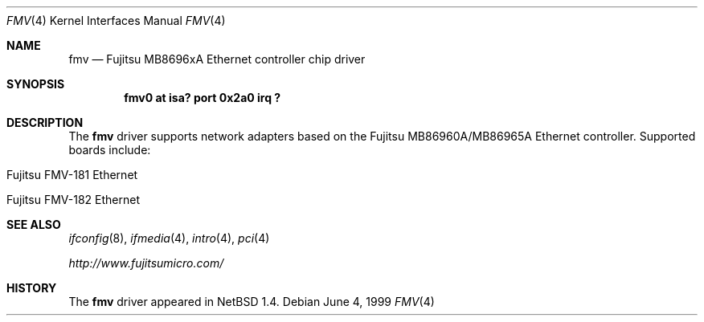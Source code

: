 .\" $NetBSD: fmv.4,v 1.3 2000/10/10 14:16:49 ad Exp $
.\"
.\" Copyright (c) 1999 The NetBSD Foundation, Inc.
.\" All rights reserved.
.\"
.\" Redistribution and use in source and binary forms, with or without
.\" modification, are permitted provided that the following conditions
.\" are met:
.\" 1. Redistributions of source code must retain the above copyright
.\"    notice, this list of conditions and the following disclaimer.
.\" 2. Redistributions in binary form must reproduce the above copyright
.\"    notice, this list of conditions and the following disclaimer in the
.\"    documentation and/or other materials provided with the distribution.
.\" 3. All advertising materials mentioning features or use of this software
.\"    must display the following acknowledgement:
.\"        This product includes software developed by the NetBSD
.\"        Foundation, Inc. and its contributors.
.\" 4. Neither the name of The NetBSD Foundation nor the names of its
.\"    contributors may be used to endorse or promote products derived
.\"    from this software without specific prior written permission.
.\"
.\" THIS SOFTWARE IS PROVIDED BY THE NETBSD FOUNDATION, INC. AND CONTRIBUTORS
.\" ``AS IS'' AND ANY EXPRESS OR IMPLIED WARRANTIES, INCLUDING, BUT NOT LIMITED
.\" TO, THE IMPLIED WARRANTIES OF MERCHANTABILITY AND FITNESS FOR A PARTICULAR
.\" PURPOSE ARE DISCLAIMED.  IN NO EVENT SHALL THE FOUNDATION OR CONTRIBUTORS
.\" BE LIABLE FOR ANY DIRECT, INDIRECT, INCIDENTAL, SPECIAL, EXEMPLARY, OR
.\" CONSEQUENTIAL DAMAGES (INCLUDING, BUT NOT LIMITED TO, PROCUREMENT OF
.\" SUBSTITUTE GOODS OR SERVICES; LOSS OF USE, DATA, OR PROFITS; OR BUSINESS
.\" INTERRUPTION) HOWEVER CAUSED AND ON ANY THEORY OF LIABILITY, WHETHER IN
.\" CONTRACT, STRICT LIABILITY, OR TORT (INCLUDING NEGLIGENCE OR OTHERWISE)
.\" ARISING IN ANY WAY OUT OF THE USE OF THIS SOFTWARE, EVEN IF ADVISED OF THE
.\" POSSIBILITY OF SUCH DAMAGE.
.\"
.Dd June 4, 1999
.Dt FMV 4
.Os
.Sh NAME
.Nm fmv
.Nd
.Tn Fujitsu
MB8696xA 
Ethernet controller chip driver
.Sh SYNOPSIS
.Cd "fmv0 at isa? port 0x2a0 irq ?"
.Sh DESCRIPTION
The
.Nm
driver supports network adapters based on the
.Tn Fujitsu
MB86960A/MB86965A
.Tn Ethernet
controller.
Supported boards include:
.Pp
.Bl -tag -width xxxx -offset indent
.It Tn Fujitsu FMV-181 Ethernet
.It Tn Fujitsu FMV-182 Ethernet
.El
.Sh SEE ALSO
.Xr ifconfig 8 ,
.Xr ifmedia 4 ,
.Xr intro 4 ,
.Xr pci 4
.Pp
.Pa http://www.fujitsumicro.com/
.Sh HISTORY
The
.Nm
driver
appeared in
.Nx 1.4 .
